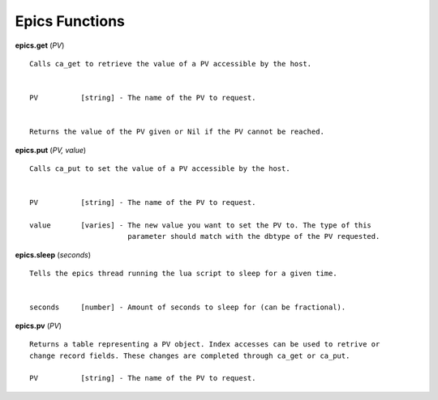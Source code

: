 ===============
Epics Functions
===============

**epics.get** (*PV*)

::

   Calls ca_get to retrieve the value of a PV accessible by the host.


   PV          [string] - The name of the PV to request.


   Returns the value of the PV given or Nil if the PV cannot be reached.

**epics.put** (*PV, value*)

::

   Calls ca_put to set the value of a PV accessible by the host.


   PV          [string] - The name of the PV to request.

   value       [varies] - The new value you want to set the PV to. The type of this
                          parameter should match with the dbtype of the PV requested.

**epics.sleep** (*seconds*)

::

   Tells the epics thread running the lua script to sleep for a given time.


   seconds     [number] - Amount of seconds to sleep for (can be fractional).

**epics.pv** (*PV*)

::

   Returns a table representing a PV object. Index accesses can be used to retrive or
   change record fields. These changes are completed through ca_get or ca_put.

   PV          [string] - The name of the PV to request.
